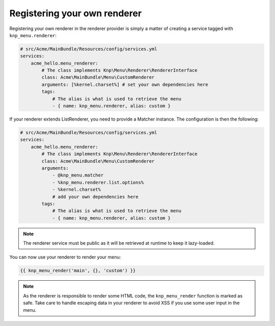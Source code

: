 Registering your own renderer
=============================

Registering your own renderer in the renderer provider is simply a matter
of creating a service tagged with ``knp_menu.renderer``:

.. code-block:: yaml

    # src/Acme/MainBundle/Resources/config/services.yml
    services:
        acme_hello.menu_renderer:
            # The class implements Knp\Menu\Renderer\RendererInterface
            class: Acme\MainBundle\Menu\CustomRenderer
            arguments: [%kernel.charset%] # set your own dependencies here
            tags:
                # The alias is what is used to retrieve the menu
                - { name: knp_menu.renderer, alias: custom }

If your renderer extends ListRenderer, you need to provide a Matcher instance.
The configuration is then the following:

.. code-block:: yaml

    # src/Acme/MainBundle/Resources/config/services.yml
    services:
        acme_hello.menu_renderer:
            # The class implements Knp\Menu\Renderer\RendererInterface
            class: Acme\MainBundle\Menu\CustomRenderer
            arguments:
                - @knp_menu.matcher
                - %knp_menu.renderer.list.options%
                - %kernel.charset%
                # add your own dependencies here
            tags:
                # The alias is what is used to retrieve the menu
                - { name: knp_menu.renderer, alias: custom }

.. note::

    The renderer service must be public as it will be retrieved at runtime to
    keep it lazy-loaded.

You can now use your renderer to render your menu:

.. code-block:: html+jinja

    {{ knp_menu_render('main', {}, 'custom') }}

.. note::

    As the renderer is responsible to render some HTML code, the ``knp_menu_render``
    function is marked as safe. Take care to handle escaping data in your renderer
    to avoid XSS if you use some user input in the menu.

